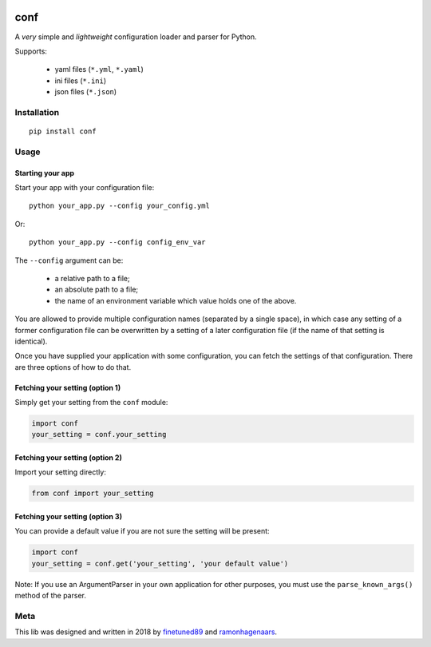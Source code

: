 |PyPI version| |Build Status|

conf
====

A *very* simple and *lightweight* configuration loader and parser for Python.

Supports:

  -  yaml files (``*.yml``, ``*.yaml``)
  -  ini files (``*.ini``)
  -  json files (``*.json``)

Installation
''''''''''''

::

    pip install conf

Usage
'''''

Starting your app
"""""""""""""""""

Start your app with your configuration file:

::

    python your_app.py --config your_config.yml

Or:

::

    python your_app.py --config config_env_var

The ``--config`` argument can be:

  - a relative path to a file;
  - an absolute path to a file;
  - the name of an environment variable which value holds one of the above.

You are allowed to provide multiple configuration names (separated by a single space), in which case any setting of a former
configuration file can be overwritten by a setting of a later configuration file (if the name of that setting is identical).

Once you have supplied your application with some configuration, you can fetch the settings of that configuration. There are
three options of how to do that.

Fetching your setting (option 1)
""""""""""""""""""""""""""""""""

Simply get your setting from the ``conf`` module:

.. code:: python

    import conf
    your_setting = conf.your_setting

Fetching your setting (option 2)
""""""""""""""""""""""""""""""""
Import your setting directly:

.. code:: python

    from conf import your_setting

Fetching your setting (option 3)
""""""""""""""""""""""""""""""""
You can provide a default value if you are not sure the setting will be present:

.. code:: python

    import conf
    your_setting = conf.get('your_setting', 'your default value')

Note: If you use an ArgumentParser in your own application for other purposes, you must use the ``parse_known_args()`` method of the parser.

Meta
''''
This lib was designed and written in 2018 by `finetuned89 <https://github.com/finetuned89>`_ and `ramonhagenaars <https://github.com/ramonhagenaars>`_.

.. |PyPI version| image:: https://badge.fury.io/py/conf.svg
   :target: https://badge.fury.io/py/conf

.. |Build Status| image:: https://api.travis-ci.org/ramonhagenaars/conf.svg?branch=master
   :target: https://travis-ci.org/ramonhagenaars/conf
